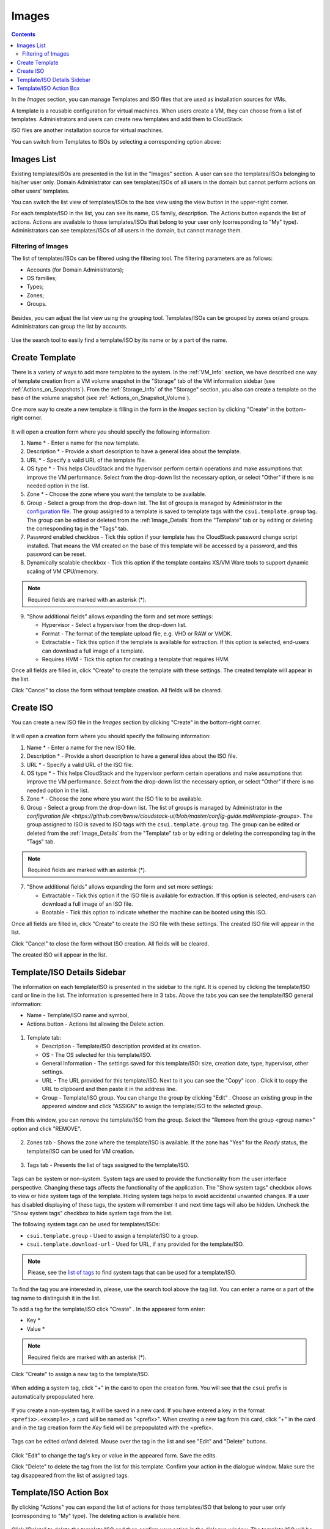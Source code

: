 .. _Images:

Images
---------------
.. Contents::

In the *Images* section, you can manage Templates and ISO files that are used as installation sources for VMs.

A template is a reusable configuration for virtual machines. When users create a VM, they can choose from a list of templates. Administrators and users can create new templates and add them to CloudStack.

ISO files are another installation source for virtual machines. 

You can switch from Templates to ISOs by selecting a corresponding option above:

.. figure:: _static/Images_TempISO1.png

Images List
~~~~~~~~~~~~~~~~~~~~~~~~

Existing templates/ISOs are presented in the list in the "Images" section. A user can see the templates/ISOs belonging to his/her user only. Domain Administrator can see templates/ISOs of all users in the domain but cannot perform actions on other users' templates.

You can switch the list view of templates/ISOs to the box view using the view button |view box icon| in the upper-right corner. 

For each template/ISO in the list, you can see its name, OS family, description.  The Actions button |actions icon| expands the list of actions. Actions are available to those templates/ISOs that belong to your user only (corresponding to "My" type). Administrators can see templates/ISOs of all users in the domain, but cannot manage them.

Filtering of Images
""""""""""""""""""""""""""""
The list of templates/ISOs can be filtered using the filtering tool. The filtering parameters are as follows:

- Accounts (for Domain Administrators);
- OS families;
- Types;
- Zones;
- Groups.

.. figure:: _static/Images_TempList_Admin1.png

Besides, you can adjust the list view using the grouping tool. Templates/ISOs can be grouped by zones or/and groups. Administrators can group the list by accounts.

.. figure:: _static/Images_Temp_AdminGrouping.png

Use the search tool to easily find a template/ISO by its name or by a part of the name.

Create Template
~~~~~~~~~~~~~~~~~~~~

There is a variety of ways to add more templates to the system. In the :ref:`VM_Info` section, we have described one way of template creation from a VM volume snapshot in the "Storage" tab of the VM information sidebar (see :ref:`Actions_on_Snapshots`). From the :ref:`Storage_Info` of the "Storage" section, you also can create a template on the base of the volume snapshot (see :ref:`Actions_on_Snapshot_Volume`).

One more way to create a new template is filling in the form in the *Images* section by clicking "Create" |create icon| in the bottom-right corner. 

.. figure:: _static/Images_Temp_Create.png

It will open a creation form where you should specify the following information:

1. Name * - Enter a name for the new template.

#. Description * - Provide a short description to have a general idea about the template.

#. URL * - Specify a valid URL of the template file. 

#. OS type * - This helps CloudStack and the hypervisor perform certain operations and make assumptions that improve the VM performance. Select from the drop-down list the necessary option, or select "Other" if there is no needed option in the list.

#. Zone * - Choose the zone where you want the template to be available.

#. Group - Select a group from the drop-down list. The list of groups is managed by Administrator in the `configuration file <https://github.com/bwsw/cloudstack-ui/blob/master/config-guide.md#template-groups>`_. The group assigned to a template is saved to template tags with the ``csui.template.group`` tag. The group can be edited or deleted from the :ref:`Image_Details` from the "Template" tab or by editing or deleting the corresponding tag in the "Tags" tab.

#. Password enabled checkbox - Tick this option if your template has the CloudStack password change script installed. That means the VM created on the base of this template will be accessed by a password, and this password can be reset.

#. Dynamically scalable checkbox - Tick this option if the template contains XS/VM Ware tools to support dynamic scaling of VM CPU/memory.

.. note:: Required fields are marked with an asterisk (*).

9. "Show additional fields" allows expanding the form and set more settings:

   - Hypervisor - Select a hypervisor from the drop-down list.

   - Format - The format of the template upload file, e.g. VHD or RAW or VMDK.

   - Extractable - Tick this option if the template is available for extraction. If this option is selected, end-users can download a full image of a template.

   - Requires HVM - Tick this option for creating a template that requires HVM.

Once all fields are filled in, click "Create" to create the template with these settings. The created template will appear in the list.

Click "Cancel" to close the form without template creation. All fields will be cleared.

Create ISO
~~~~~~~~~~~~~~~~~~~~

You can create a new ISO file in the *Images* section by clicking "Create" |create icon| in the bottom-right corner. 

.. figure:: _static/Images_CreateISO.png

It will open a creation form where you should specify the following information:

1. Name * - Enter a name for the new ISO file.

#. Description * - Provide a short description to have a general idea about the ISO file.

#. URL * - Specify a valid URL of the ISO file. 

#. OS type * - This helps CloudStack and the hypervisor perform certain operations and make assumptions that improve the VM performance. Select from the drop-down list the necessary option, or select "Other" if there is no needed option in the list.

#. Zone * - Choose the zone where you want the ISO file to be available.

#. Group - Select a group from the drop-down list. The list of groups is managed by Administrator  in the `configuration file <https://github.com/bwsw/cloudstack-ui/blob/master/config-guide.md#template-groups>`. The group assigned to ISO is saved to ISO tags with the ``csui.template.group`` tag. The group can be edited or deleted from the :ref:`Image_Details` from the "Template" tab or by editing or deleting the corresponding tag in the "Tags" tab.

.. note:: Required fields are marked with an asterisk (*).

7. "Show additional fields" allows expanding the form and set more settings:

   - Extractable - Tick this option if the ISO file is available for extraction. If this option is selected, end-users can download a full image of an ISO file.

   - Bootable - Tick this option to indicate whether the machine can be booted using this ISO.

Once all fields are filled in, click "Create" to create the ISO file with these settings. The created ISO file will appear in the list.

Click "Cancel" to close the form without ISO creation. All fields will be cleared.

The created ISO will appear in the list.

.. _Image_Details:

Template/ISO Details Sidebar
~~~~~~~~~~~~~~~~~~~~~~~~~~~~~~~~

The information on each template/ISO is presented in the sidebar to the right. It is opened by clicking the template/ISO card or line in the list. The information is presented here in 3 tabs. Above the tabs you can see the template/ISO general information: 

- Name - Template/ISO name and symbol, 
- Actions button - Actions list allowing the Delete action. 

.. figure:: _static/Images_Temp_Details.png

1. Template tab: 

   - Description - Template/ISO description provided at its creation. 
   - OS - The OS selected for this template/ISO. 
   - General Information - The settings saved for this template/ISO: size, creation date, type, hypervisor, other settings. 
   - URL - The URL provided for this template/ISO. Next to it you can see the "Copy" icon |copy icon|. Click it to copy the URL to clipboard and then paste it in the address line.
   - Group - Template/ISO group. You can change the group by clicking "Edit" |edit icon|. Choose an existing group in the appeared window and click "ASSIGN" to assign the template/ISO to the selected group. 
   
.. figure:: _static/Images_Temp_Details_GroupEdit.png
   
From this window, you can remove the template/ISO from the group. Select the "Remove from the group <group name>" option and click "REMOVE". 

.. figure:: _static/Images_Temp_Details_GroupRemove.png

2. Zones tab - Shows the zone where the template/ISO is available. If the zone has "Yes" for the *Ready* status, the template/ISO can be used for VM creation. 

.. figure:: _static/Images_Temp_Details_Zone.png

3. Tags tab - Presents the list of tags assigned to the template/ISO.

.. figure:: _static/Images_Details_Tags.png

Tags can be system or non-system. System tags are used to provide the functionality from the user interface perspective. Changing these tags affects the functionality of the application. The "Show system tags" checkbox allows to view or hide system tags of the template. Hiding system tags helps to avoid accidental unwanted changes. If a user has disabled displaying of these tags, the system will remember it and next time tags will also be hidden. Uncheck the "Show system tags" checkbox to hide system tags from the list. 

The following system tags can be used for templates/ISOs:

- ``csui.template.group`` - Used to assign a template/ISO to a group.
- ``csui.template.download-url`` - Used for URL, if any provided for the template/ISO.

.. note:: Please, see the `list of tags <https://github.com/bwsw/cloudstack-ui/wiki/Tags>`_ to find system tags that can be used for a template/ISO.

To find the tag you are interested in, please, use the search tool above the tag list. You can enter a name or a part of the tag name to distinguish it in the list.

To add a tag for the template/ISO click "Create" |create icon|. In the appeared form enter:

- Key * 
- Value * 

.. note:: Required fields are marked with an asterisk (*).

Click "Create" to assign a new tag to the template/ISO. 

.. figure:: _static/Images_TagCreate.png

When adding a system tag, click "+" in the card to open the creation form. You will see that the ``csui`` prefix is automatically prepopulated here. 

.. figure:: _static/Images_SysTagCreate.png

If you create a non-system tag, it will be saved in a new card. If you have entered a key in the format ``<prefix>.<example>``, a card will be named as "<prefix>". When creating a new tag from this card, click "+" in the card and in the tag creation form the *Key* field will be prepopulated with the <prefix>.

.. figure:: _static/Images_OtherTagCreate.png

Tags can be edited or/and deleted. Mouse over the tag in the list and see "Edit" and "Delete" buttons.

.. figure:: _static/Images_TagActions.png

Click "Edit" to change the tag's key or value in the appeared form. Save the edits.

Click "Delete" to delete the tag from the list for this template. Confirm your action in the dialogue window. Make sure the tag disappeared from the list of assigned tags.

Template/ISO Action Box
~~~~~~~~~~~~~~~~~~~~~~~~~~~~~~~

By clicking "Actions" |actions icon| you can expand the list of actions for those templates/ISO that belong to your user only (corresponding to "My" type). The deleting action is available here.

.. figure:: _static/Images_Temp_ActionBox.png

Click "Delete" to delete the template/ISO and then confirm your action in the dialogue window. The template/ISO will be deleted. 

Click "Cancel" to close the window without deleting a template/ISO.





.. |bell icon| image:: _static/bell_icon.png
.. |refresh icon| image:: _static/refresh_icon.png
.. |view icon| image:: _static/view_list_icon.png
.. |view box icon| image:: _static/box_icon.png
.. |view| image:: _static/view_icon.png
.. |actions icon| image:: _static/actions_icon.png
.. |edit icon| image:: _static/edit_icon.png
.. |box icon| image:: _static/box_icon.png
.. |create icon| image:: _static/create_icon.png
.. |copy icon| image:: _static/copy_icon.png
.. |color picker| image:: _static/color-picker_icon.png
.. |adv icon| image:: _static/adv_icon.png


